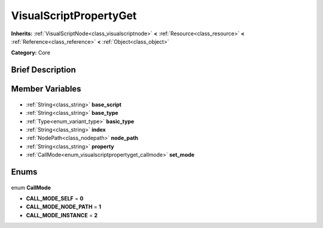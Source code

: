 .. Generated automatically by doc/tools/makerst.py in Godot's source tree.
.. DO NOT EDIT THIS FILE, but the VisualScriptPropertyGet.xml source instead.
.. The source is found in doc/classes or modules/<name>/doc_classes.

.. _class_VisualScriptPropertyGet:

VisualScriptPropertyGet
=======================

**Inherits:** :ref:`VisualScriptNode<class_visualscriptnode>` **<** :ref:`Resource<class_resource>` **<** :ref:`Reference<class_reference>` **<** :ref:`Object<class_object>`

**Category:** Core

Brief Description
-----------------



Member Variables
----------------

  .. _class_VisualScriptPropertyGet_base_script:

- :ref:`String<class_string>` **base_script**

  .. _class_VisualScriptPropertyGet_base_type:

- :ref:`String<class_string>` **base_type**

  .. _class_VisualScriptPropertyGet_basic_type:

- :ref:`Type<enum_variant_type>` **basic_type**

  .. _class_VisualScriptPropertyGet_index:

- :ref:`String<class_string>` **index**

  .. _class_VisualScriptPropertyGet_node_path:

- :ref:`NodePath<class_nodepath>` **node_path**

  .. _class_VisualScriptPropertyGet_property:

- :ref:`String<class_string>` **property**

  .. _class_VisualScriptPropertyGet_set_mode:

- :ref:`CallMode<enum_visualscriptpropertyget_callmode>` **set_mode**


Enums
-----

  .. _enum_VisualScriptPropertyGet_CallMode:

enum **CallMode**

- **CALL_MODE_SELF** = **0**
- **CALL_MODE_NODE_PATH** = **1**
- **CALL_MODE_INSTANCE** = **2**


